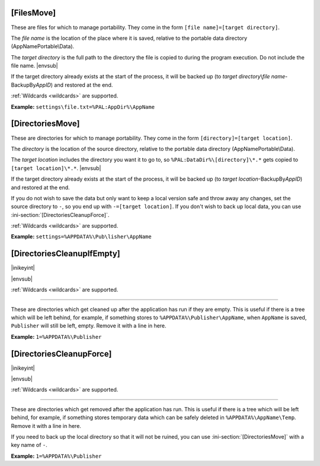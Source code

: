 .. ini-section:: [FilesMove]

[FilesMove]
===========

These are files for which to manage portability. They come in the form ``[file
name]=[target directory]``.

The *file name* is the location of the place where it is saved, relative to the
portable data directory (AppNamePortable\\Data).

The *target directory* is the full path to the directory the file is copied to
during the program execution. Do not include the file name. |envsub|

If the target directory already exists at the start of the process, it will be
backed up (to *target directory*\ \\\ *file name*-BackupBy\ *AppID*) and
restored at the end.

:ref:`Wildcards <wildcards>` are supported.

**Example:** ``settings\file.txt=%PAL:AppDir%\AppName``

.. versionchanged:: 2.1
   added support for wildcards

.. ini-section:: [DirectoriesMove]

[DirectoriesMove]
=================

These are directories for which to manage portability. They come in the form
``[directory]=[target location]``.

The *directory* is the location of the source directory, relative to the
portable data directory (AppNamePortable\\Data).

The *target location* includes the directory you want it to go to, so
``%PAL:DataDir%\[directory]\*.*`` gets copied to ``[target location]\*.*``.
|envsub|

If the target directory already exists at the start of the process, it will be
backed up (to *target location*-BackupBy\ *AppID*) and restored at the end.

If you do not wish to save the data but only want to keep a local version safe
and throw away any changes, set the source directory to ``-``, so you end up
with ``-=[target location]``. If you don't wish to back up local data, you can
use :ini-section:`[DirectoriesCleanupForce]`.

:ref:`Wildcards <wildcards>` are supported.

**Example:** ``settings=%APPDATA%\Pub\lisher\AppName``

.. versionchanged:: 2.1
   added support for wildcards

.. ini-section:: [DirectoriesCleanupIfEmpty]

[DirectoriesCleanupIfEmpty]
===========================

|inikeyint|

|envsub|

:ref:`Wildcards <wildcards>` are supported.

----

These are directories which get cleaned up after the application has run if they
are empty. This is useful if there is a tree which will be left behind, for
example, if something stores to ``%APPDATA%\Publisher\AppName``, when
``AppName`` is saved, ``Publisher`` will still be left, empty. Remove it with a
line in here.

**Example:** ``1=%APPDATA%\Publisher``

.. versionchanged:: 2.1
   added support for wildcards

.. ini-section:: [DirectoriesCleanupForce]

[DirectoriesCleanupForce]
=========================

|inikeyint|

|envsub|

:ref:`Wildcards <wildcards>` are supported.

----

These are directories which get removed after the application has run. This is
useful if there is a tree which will be left behind, for example, if something
stores temporary data which can be safely deleted in ``%APPDATA%\AppName\Temp``.
Remove it with a line in here.

If you need to back up the local directory so that it will not be ruined, you
can use :ini-section:`[DirectoriesMove]` with a key name of ``-``.

**Example:** ``1=%APPDATA%\Publisher``

.. versionchanged:: 2.1
   added support for wildcards
